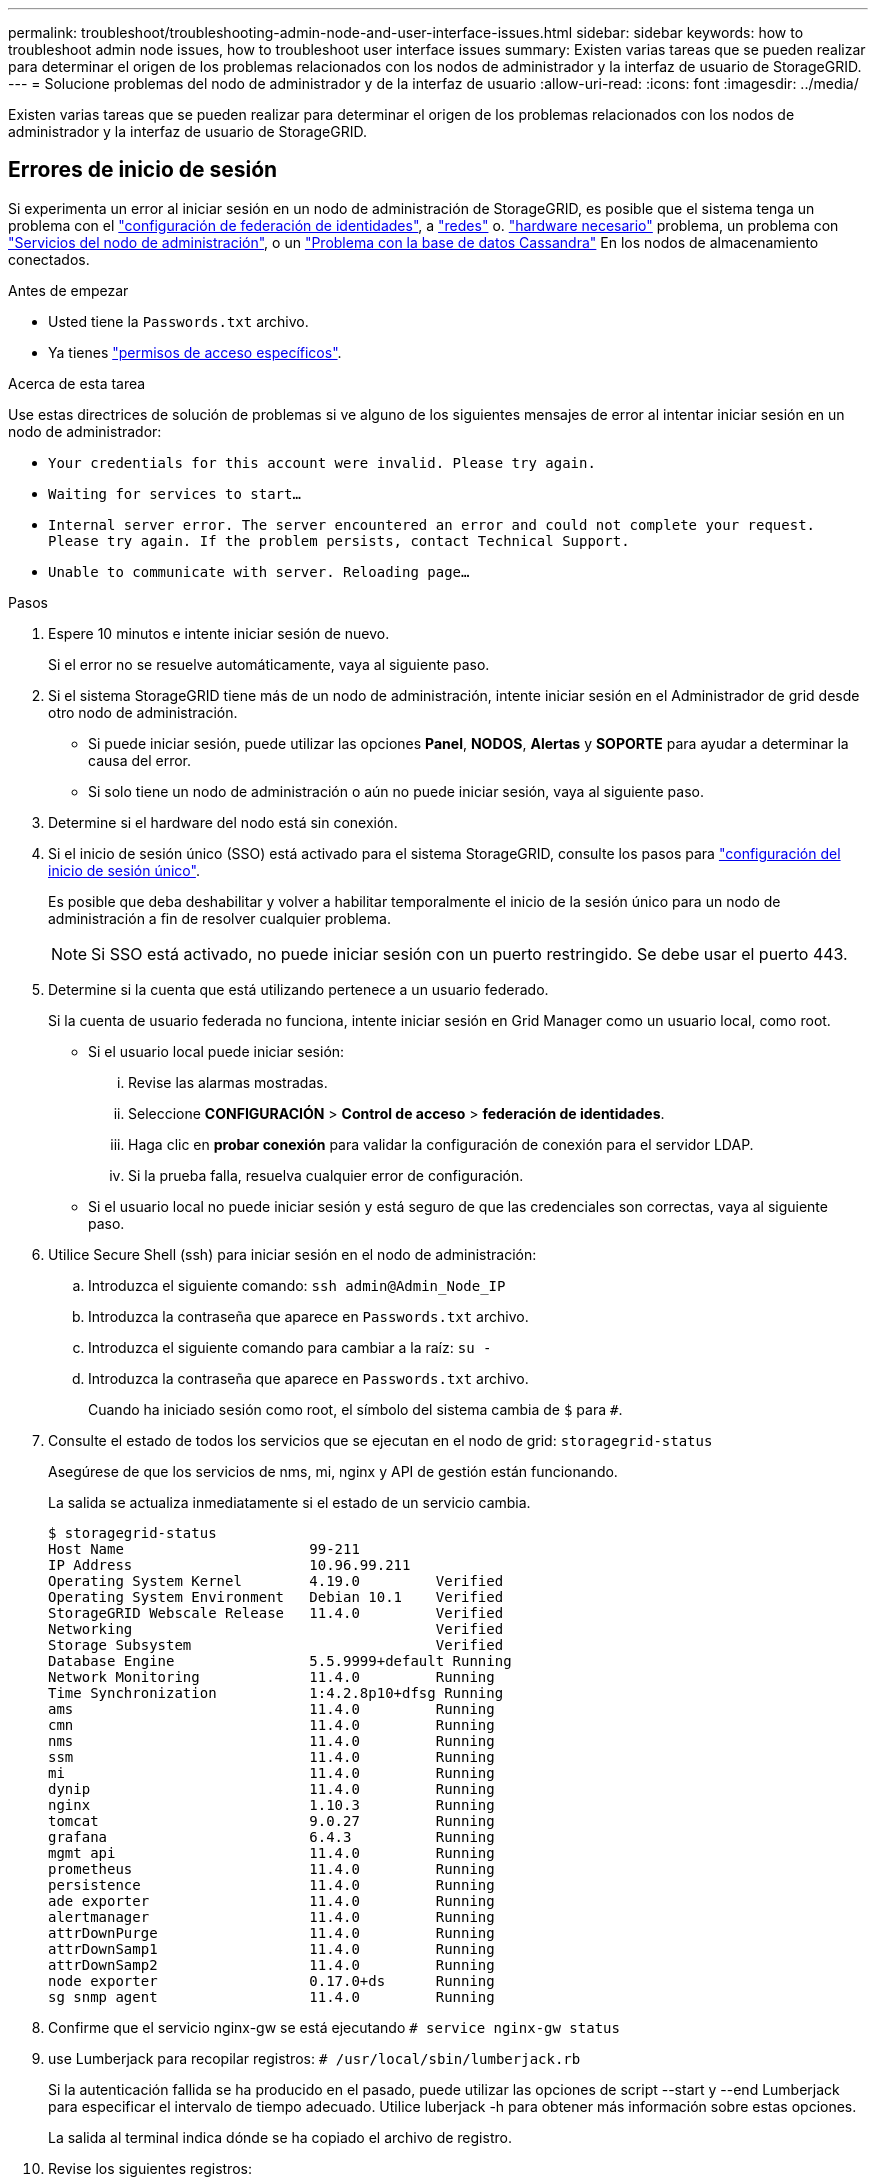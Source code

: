 ---
permalink: troubleshoot/troubleshooting-admin-node-and-user-interface-issues.html 
sidebar: sidebar 
keywords: how to troubleshoot admin node issues, how to troubleshoot user interface issues 
summary: Existen varias tareas que se pueden realizar para determinar el origen de los problemas relacionados con los nodos de administrador y la interfaz de usuario de StorageGRID. 
---
= Solucione problemas del nodo de administrador y de la interfaz de usuario
:allow-uri-read: 
:icons: font
:imagesdir: ../media/


[role="lead"]
Existen varias tareas que se pueden realizar para determinar el origen de los problemas relacionados con los nodos de administrador y la interfaz de usuario de StorageGRID.



== Errores de inicio de sesión

Si experimenta un error al iniciar sesión en un nodo de administración de StorageGRID, es posible que el sistema tenga un problema con el link:../admin/using-identity-federation.html["configuración de federación de identidades"], a link:../troubleshoot/troubleshooting-network-hardware-and-platform-issues.html["redes"] o. link:../installconfig/troubleshooting-hardware-installation-sg100-and-sg1000.html["hardware necesario"] problema, un problema con link:../admin/what-admin-node-is.html["Servicios del nodo de administración"], o un link:../maintain/recovering-failed-storage-volumes-and-rebuilding-cassandra-database.html["Problema con la base de datos Cassandra"] En los nodos de almacenamiento conectados.

.Antes de empezar
* Usted tiene la `Passwords.txt` archivo.
* Ya tienes link:../admin/admin-group-permissions.html["permisos de acceso específicos"].


.Acerca de esta tarea
Use estas directrices de solución de problemas si ve alguno de los siguientes mensajes de error al intentar iniciar sesión en un nodo de administrador:

* `Your credentials for this account were invalid. Please try again.`
* `Waiting for services to start...`
* `Internal server error. The server encountered an error and could not complete your request. Please try again. If the problem persists, contact Technical Support.`
* `Unable to communicate with server. Reloading page...`


.Pasos
. Espere 10 minutos e intente iniciar sesión de nuevo.
+
Si el error no se resuelve automáticamente, vaya al siguiente paso.

. Si el sistema StorageGRID tiene más de un nodo de administración, intente iniciar sesión en el Administrador de grid desde otro nodo de administración.
+
** Si puede iniciar sesión, puede utilizar las opciones *Panel*, *NODOS*, *Alertas* y *SOPORTE* para ayudar a determinar la causa del error.
** Si solo tiene un nodo de administración o aún no puede iniciar sesión, vaya al siguiente paso.


. Determine si el hardware del nodo está sin conexión.
. Si el inicio de sesión único (SSO) está activado para el sistema StorageGRID, consulte los pasos para link:../admin/configuring-sso.html["configuración del inicio de sesión único"].
+
Es posible que deba deshabilitar y volver a habilitar temporalmente el inicio de la sesión único para un nodo de administración a fin de resolver cualquier problema.

+

NOTE: Si SSO está activado, no puede iniciar sesión con un puerto restringido. Se debe usar el puerto 443.

. Determine si la cuenta que está utilizando pertenece a un usuario federado.
+
Si la cuenta de usuario federada no funciona, intente iniciar sesión en Grid Manager como un usuario local, como root.

+
** Si el usuario local puede iniciar sesión:
+
... Revise las alarmas mostradas.
... Seleccione *CONFIGURACIÓN* > *Control de acceso* > *federación de identidades*.
... Haga clic en *probar conexión* para validar la configuración de conexión para el servidor LDAP.
... Si la prueba falla, resuelva cualquier error de configuración.


** Si el usuario local no puede iniciar sesión y está seguro de que las credenciales son correctas, vaya al siguiente paso.


. Utilice Secure Shell (ssh) para iniciar sesión en el nodo de administración:
+
.. Introduzca el siguiente comando: `ssh admin@Admin_Node_IP`
.. Introduzca la contraseña que aparece en `Passwords.txt` archivo.
.. Introduzca el siguiente comando para cambiar a la raíz: `su -`
.. Introduzca la contraseña que aparece en `Passwords.txt` archivo.
+
Cuando ha iniciado sesión como root, el símbolo del sistema cambia de `$` para `#`.



. Consulte el estado de todos los servicios que se ejecutan en el nodo de grid: `storagegrid-status`
+
Asegúrese de que los servicios de nms, mi, nginx y API de gestión están funcionando.

+
La salida se actualiza inmediatamente si el estado de un servicio cambia.

+
....
$ storagegrid-status
Host Name                      99-211
IP Address                     10.96.99.211
Operating System Kernel        4.19.0         Verified
Operating System Environment   Debian 10.1    Verified
StorageGRID Webscale Release   11.4.0         Verified
Networking                                    Verified
Storage Subsystem                             Verified
Database Engine                5.5.9999+default Running
Network Monitoring             11.4.0         Running
Time Synchronization           1:4.2.8p10+dfsg Running
ams                            11.4.0         Running
cmn                            11.4.0         Running
nms                            11.4.0         Running
ssm                            11.4.0         Running
mi                             11.4.0         Running
dynip                          11.4.0         Running
nginx                          1.10.3         Running
tomcat                         9.0.27         Running
grafana                        6.4.3          Running
mgmt api                       11.4.0         Running
prometheus                     11.4.0         Running
persistence                    11.4.0         Running
ade exporter                   11.4.0         Running
alertmanager                   11.4.0         Running
attrDownPurge                  11.4.0         Running
attrDownSamp1                  11.4.0         Running
attrDownSamp2                  11.4.0         Running
node exporter                  0.17.0+ds      Running
sg snmp agent                  11.4.0         Running
....
. Confirme que el servicio nginx-gw se está ejecutando `# service nginx-gw status`
. [[use_Lumberjack_to_collect_logs, start=9]]use Lumberjack para recopilar registros: `# /usr/local/sbin/lumberjack.rb`
+
Si la autenticación fallida se ha producido en el pasado, puede utilizar las opciones de script --start y --end Lumberjack para especificar el intervalo de tiempo adecuado. Utilice luberjack -h para obtener más información sobre estas opciones.

+
La salida al terminal indica dónde se ha copiado el archivo de registro.

. [[Review_logs, start=10]]Revise los siguientes registros:
+
** `/var/local/log/bycast.log`
** `/var/local/log/bycast-err.log`
** `/var/local/log/nms.log`
** `**/*commands.txt`


. Si no pudo identificar ningún problema con el nodo de administración, ejecute cualquiera de los siguientes comandos para determinar las direcciones IP de los tres nodos de almacenamiento que ejecutan el servicio ADC en el sitio. Normalmente, estos son los primeros tres nodos de almacenamiento que se instalaron en el sitio.
+
[listing]
----
# cat /etc/hosts
----
+
[listing]
----
# vi /var/local/gpt-data/specs/grid.xml
----
+
Los nodos de administración usan el servicio ADC durante el proceso de autenticación.

. Desde el nodo de administración, inicie sesión en cada uno de los nodos de almacenamiento de ADC usando las direcciones IP identificadas.
+
.. Introduzca el siguiente comando: `ssh admin@grid_node_IP`
.. Introduzca la contraseña que aparece en `Passwords.txt` archivo.
.. Introduzca el siguiente comando para cambiar a la raíz: `su -`
.. Introduzca la contraseña que aparece en `Passwords.txt` archivo.
+
Cuando ha iniciado sesión como root, el símbolo del sistema cambia de `$` para `#`.



. Consulte el estado de todos los servicios que se ejecutan en el nodo de grid: `storagegrid-status`
+
Asegúrese de que los servicios idnt, acct, nginx y cassandra están en ejecución.

. Repita los pasos <<use_Lumberjack_to_collect_logs,Utilice Lumberjack para recopilar registros>> y.. <<review_logs,Revisar los registros>> Para revisar los registros en los nodos de almacenamiento.
. Si no puede resolver el problema, póngase en contacto con el soporte técnico.
+
Proporcione los registros recopilados al soporte técnico. Consulte también link:../monitor/logs-files-reference.html["Referencia de archivos de registro"].





== Problemas de la interfaz de usuario

Es posible que la interfaz de usuario de Grid Manager o del Administrador de inquilinos no responda como se espera una vez actualizado el software StorageGRID.

.Pasos
. Asegúrese de utilizar un link:../admin/web-browser-requirements.html["navegador web compatible"].
+

NOTE: La compatibilidad con el navegador puede cambiar con cada versión de StorageGRID. Confirme que utiliza el navegador compatible con su versión de StorageGRID.

. Borre la caché del navegador web.
+
Al borrar la caché se eliminan los recursos obsoletos utilizados por la versión anterior del software StorageGRID y se permite que la interfaz de usuario vuelva a funcionar correctamente. Para obtener instrucciones, consulte la documentación de su navegador web.





== Nodo de administración no disponible

Si el sistema StorageGRID incluye varios nodos de administrador, puede usar otro nodo de administración para comprobar el estado de un nodo de administración no disponible.

.Antes de empezar
Debe tener permisos de acceso específicos.

.Pasos
. Desde un nodo de administración disponible, inicie sesión en Grid Manager mediante un link:../admin/web-browser-requirements.html["navegador web compatible"].
. Seleccione *SUPPORT* > *Tools* > *Topología de cuadrícula*.
. Seleccione *_Sitio* > *nodo de administración no disponible_* > *SSM* > *Servicios* > *Descripción general* > *Principal*.
. Busque servicios con el estado no en ejecución y que también puedan mostrarse en azul.
+
image::../media/unavailable_admin_node_troubleshooting.gif[captura de pantalla descrita por el texto circundante]

. Determine si las alarmas se han activado.
. Realice las acciones adecuadas para resolver el problema.

